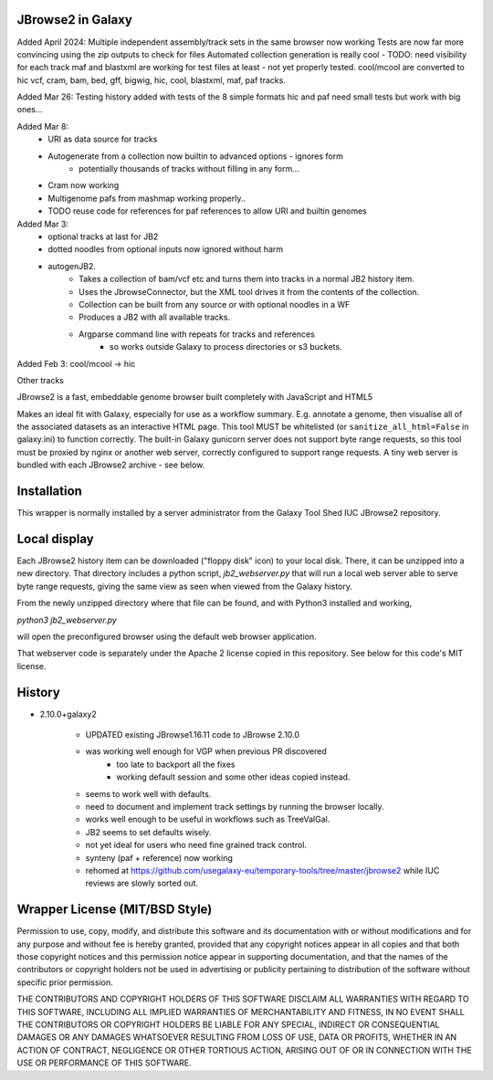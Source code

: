 JBrowse2 in Galaxy
==================


Added April 2024:
Multiple independent assembly/track sets in the same browser now working
Tests are now far more convincing using the zip outputs to check for files
Automated collection generation is really cool - TODO: need visibility for each track
maf and blastxml are working for test files at least - not yet properly tested.
cool/mcool are converted to hic 
vcf, cram, bam, bed, gff, bigwig, hic, cool, blastxml, maf, paf tracks.


Added Mar 26:
Testing history added with tests of the 8 simple formats
hic and paf need small tests but work with big ones...


Added Mar 8:
 - URI as data source for tracks
 - Autogenerate from a collection now builtin to advanced options - ignores form
    - potentially thousands of tracks without filling in any form...
 - Cram now working
 - Multigenome pafs from mashmap working properly..
 - TODO reuse code for references for paf references to allow URI and builtin genomes

Added Mar 3:
 - optional tracks at last for JB2
 - dotted noodles from optional inputs now ignored without harm
 - autogenJB2.
    - Takes a collection of bam/vcf etc and turns them into tracks in a normal JB2 history item.
    - Uses the JbrowseConnector, but the XML tool drives it from the contents of the collection.
    - Collection can be built from any source or with optional noodles in a WF
    - Produces a JB2 with all available tracks.
    - Argparse command line with repeats for tracks and references
        - so works outside Galaxy to process directories or s3 buckets.


Added Feb 3: cool/mcool -> hic

.. image:: dm4_in_jb2.png

Other tracks

.. image:: jb_samplerMay5.png

JBrowse2 is a fast, embeddable genome browser built completely with
JavaScript and HTML5

Makes an ideal fit with Galaxy, especially for use as a
workflow summary. E.g. annotate a genome, then visualise all of the
associated datasets as an interactive HTML page. This tool MUST be whitelisted
(or ``sanitize_all_html=False`` in galaxy.ini) to function correctly.
The built-in Galaxy gunicorn server does not support byte range requests, so this tool must be proxied by nginx
or another web server, correctly configured to support range requests. A tiny web server is bundled
with each JBrowse2 archive - see below.

Installation
============

This wrapper is normally installed by a server administrator from the Galaxy Tool Shed IUC JBrowse2 repository.

Local display
=============

Each JBrowse2 history item can be downloaded ("floppy disk" icon) to your local disk. There, it can be unzipped into a new directory.
That directory includes a python script, *jb2_webserver.py* that will run a local web server able to serve byte range requests,
giving the same view as seen when viewed from the Galaxy history.

From the newly unzipped directory where that file can be found, and with Python3 installed and working,

`python3 jb2_webserver.py`

will open the preconfigured browser using the default web browser application.

That webserver code is separately under the Apache 2 license copied in this repository. See below for this code's MIT license.

History
=======

- 2.10.0+galaxy2

    - UPDATED existing JBrowse1.16.11 code to JBrowse 2.10.0
    - was working well enough for VGP when previous PR discovered
        - too late to backport all the fixes
        - working default session and some other ideas copied instead.
    - seems to work well with defaults.
    - need to document and implement track settings by running the browser locally.
    - works well enough to be useful in workflows such as TreeValGal.
    - JB2 seems to set defaults wisely.
    - not yet ideal for users who need fine grained track control.
    - synteny (paf + reference) now working
    - rehomed at https://github.com/usegalaxy-eu/temporary-tools/tree/master/jbrowse2 while IUC reviews are slowly sorted out.


Wrapper License (MIT/BSD Style)
===============================

Permission to use, copy, modify, and distribute this software and its
documentation with or without modifications and for any purpose and
without fee is hereby granted, provided that any copyright notices
appear in all copies and that both those copyright notices and this
permission notice appear in supporting documentation, and that the names
of the contributors or copyright holders not be used in advertising or
publicity pertaining to distribution of the software without specific
prior permission.

THE CONTRIBUTORS AND COPYRIGHT HOLDERS OF THIS SOFTWARE DISCLAIM ALL
WARRANTIES WITH REGARD TO THIS SOFTWARE, INCLUDING ALL IMPLIED
WARRANTIES OF MERCHANTABILITY AND FITNESS, IN NO EVENT SHALL THE
CONTRIBUTORS OR COPYRIGHT HOLDERS BE LIABLE FOR ANY SPECIAL, INDIRECT OR
CONSEQUENTIAL DAMAGES OR ANY DAMAGES WHATSOEVER RESULTING FROM LOSS OF
USE, DATA OR PROFITS, WHETHER IN AN ACTION OF CONTRACT, NEGLIGENCE OR
OTHER TORTIOUS ACTION, ARISING OUT OF OR IN CONNECTION WITH THE USE OR
PERFORMANCE OF THIS SOFTWARE.
